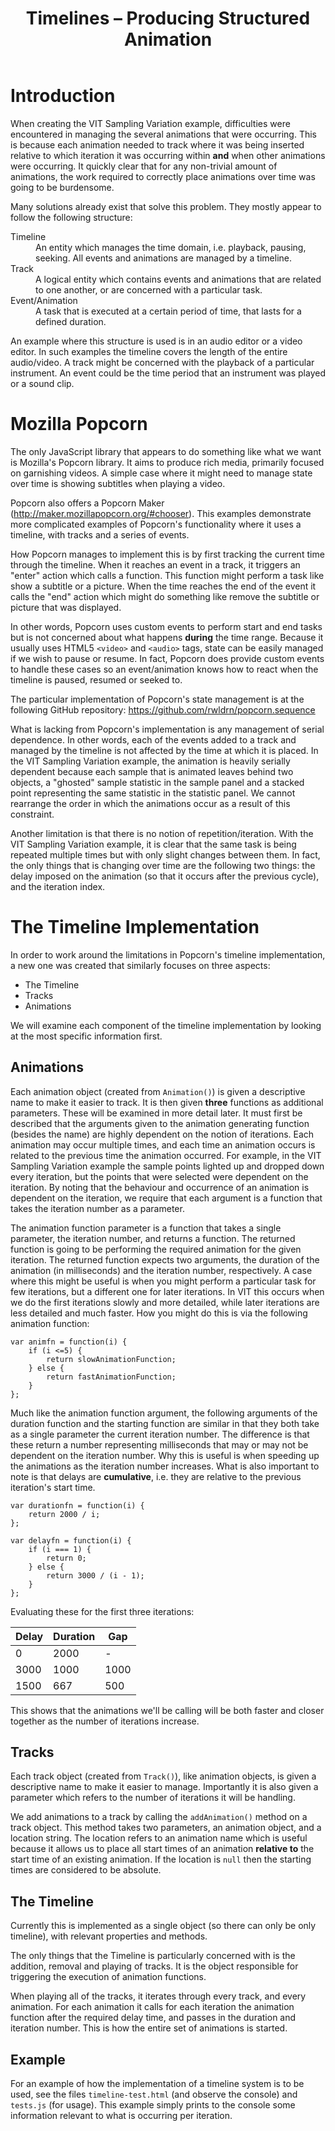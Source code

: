 #+TITLE: Timelines -- Producing Structured Animation

* Introduction

When creating the VIT Sampling Variation example, difficulties were
encountered in managing the several animations that were
occurring. This is because each animation needed to track where it was
being inserted relative to which iteration it was occurring within
*and* when other animations were occurring. It quickly clear that for
any non-trivial amount of animations, the work required to correctly
place animations over time was going to be burdensome.

Many solutions already exist that solve this problem. They mostly
appear to follow the following structure:

+ Timeline :: An entity which manages the time domain, i.e. playback,
              pausing, seeking. All events and animations are managed
              by a timeline.
+ Track :: A logical entity which contains events and animations that
           are related to one another, or are concerned with a
           particular task.
+ Event/Animation :: A task that is executed at a certain period of
     time, that lasts for a defined duration.

An example where this structure is used is in an audio editor or a
video editor. In such examples the timeline covers the length of the
entire audio/video. A track might be concerned with the playback of a
particular instrument. An event could be the time period that an
instrument was played or a sound clip.

* Mozilla Popcorn

The only JavaScript library that appears to do something like what we
want is Mozilla's Popcorn library. It aims to produce rich media,
primarily focused on garnishing videos. A simple case where it might
need to manage state over time is showing subtitles when playing a
video.

Popcorn also offers a Popcorn Maker
(http://maker.mozillapopcorn.org/#chooser). This examples demonstrate
more complicated examples of Popcorn's functionality where it uses a
timeline, with tracks and a series of events.

How Popcorn manages to implement this is by first tracking the current
time through the timeline. When it reaches an event in a track, it
triggers an "enter" action which calls a function. This function might
perform a task like show a subtitle or a picture. When the time
reaches the end of the event it calls the "end" action which might do
something like remove the subtitle or picture that was displayed.

In other words, Popcorn uses custom events to perform start and end
tasks but is not concerned about what happens *during* the time
range. Because it usually uses HTML5 ~<video>~ and ~<audio>~ tags,
state can be easily managed if we wish to pause or resume. In fact,
Popcorn does provide custom events to handle these cases so an
event/animation knows how to react when the timeline is paused,
resumed or seeked to.

The particular implementation of Popcorn's state management is at the
following GitHub repository:
https://github.com/rwldrn/popcorn.sequence

What is lacking from Popcorn's implementation is any management of
serial dependence. In other words, each of the events added to a track
and managed by the timeline is not affected by the time at which it is
placed. In the VIT Sampling Variation example, the animation is
heavily serially dependent because each sample that is animated leaves
behind two objects, a "ghosted" sample statistic in the sample panel
and a stacked point representing the same statistic in the statistic
panel. We cannot rearrange the order in which the animations occur as
a result of this constraint.

Another limitation is that there is no notion of
repetition/iteration. With the VIT Sampling Variation example, it is
clear that the same task is being repeated multiple times but with
only slight changes between them. In fact, the only things that is
changing over time are the following two things: the delay imposed on
the animation (so that it occurs after the previous cycle), and the
iteration index.

* The Timeline Implementation

In order to work around the limitations in Popcorn's timeline
implementation, a new one was created that similarly focuses on three
aspects:

+ The Timeline
+ Tracks
+ Animations

We will examine each component of the timeline implementation by
looking at the most specific information first.

** Animations

Each animation object (created from ~Animation()~) is given a
descriptive name to make it easier to track. It is then given *three*
functions as additional parameters. These will be examined in more
detail later. It must first be described that the arguments given to
the animation generating function (besides the name) are highly
dependent on the notion of iterations. Each animation may occur
multiple times, and each time an animation occurs is related to the
previous time the animation occurred. For example, in the VIT Sampling
Variation example the sample points lighted up and dropped down every
iteration, but the points that were selected were dependent on the
iteration. By noting that the behaviour and occurrence of an animation
is dependent on the iteration, we require that each argument is a
function that takes the iteration number as a parameter.

The animation function parameter is a function that takes a single
parameter, the iteration number, and returns a function. The returned
function is going to be performing the required animation for the
given iteration. The returned function expects two arguments, the
duration of the animation (in milliseconds) and the iteration number,
respectively. A case where this might be useful is when you might
perform a particular task for few iterations, but a different one for
later iterations. In VIT this occurs when we do the first iterations
slowly and more detailed, while later iterations are less detailed and
much faster. How you might do this is via the following animation
function:

: var animfn = function(i) {
:     if (i <=5) {
:         return slowAnimationFunction;
:     } else {
:         return fastAnimationFunction;
:     }
: };

Much like the animation function argument, the following arguments of
the duration function and the starting function are similar in that
they both take as a single parameter the current iteration number. The
difference is that these return a number representing milliseconds
that may or may not be dependent on the iteration number. Why this is
useful is when speeding up the animations as the iteration number
increases. What is also important to note is that delays are
*cumulative*, i.e. they are relative to the previous iteration's start
time.

: var durationfn = function(i) {
:     return 2000 / i;
: };
:
: var delayfn = function(i) {
:     if (i === 1) {
:         return 0;
:     } else {
:         return 3000 / (i - 1);
:     }
: };

Evaluating these for the first three iterations:

| Delay | Duration |  Gap |
|-------+----------+------|
|     0 |     2000 |    - |
|  3000 |     1000 | 1000 |
|  1500 |      667 |  500 |

This shows that the animations we'll be calling will be both faster
and closer together as the number of iterations increase.

** Tracks

Each track object (created from ~Track()~), like animation objects, is
given a descriptive name to make it easier to manage. Importantly it
is also given a parameter which refers to the number of iterations it
will be handling.

We add animations to a track by calling the ~addAnimation()~ method on
a track object. This method takes two parameters, an animation object,
and a location string. The location refers to an animation name which
is useful because it allows us to place all start times of an
animation *relative to* the start time of an existing animation. If
the location is ~null~ then the starting times are considered to be
absolute.

** The Timeline

Currently this is implemented as a single object (so there can only be
only timeline), with relevant properties and methods.

The only things that the Timeline is particularly concerned with is
the addition, removal and playing of tracks. It is the object
responsible for triggering the execution of animation functions.

When playing all of the tracks, it iterates through every track, and
every animation. For each animation it calls for each iteration the
animation function after the required delay time, and passes in the
duration and iteration number. This is how the entire set of
animations is started.

** Example

For an example of how the implementation of a timeline system is to be
used, see the files ~timeline-test.html~ (and observe the console) and
~tests.js~ (for usage). This example simply prints to the console some
information relevant to what is occurring per iteration.
